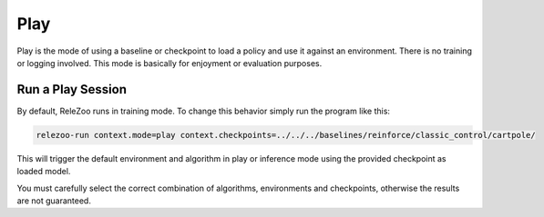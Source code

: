 Play
====

Play is the mode of using a baseline or checkpoint to load a policy and use it against an environment.
There is no training or logging involved. This mode is basically for enjoyment or evaluation purposes.

Run a Play Session
------------------
By default, ReleZoo runs in training mode. To change this behavior simply run the program like this:

.. code-block:: console

   relezoo-run context.mode=play context.checkpoints=../../../baselines/reinforce/classic_control/cartpole/

This will trigger the default environment and algorithm in play or inference mode using the provided
checkpoint as loaded model.

You must carefully select the correct combination of algorithms, environments and checkpoints, otherwise
the results are not guaranteed.